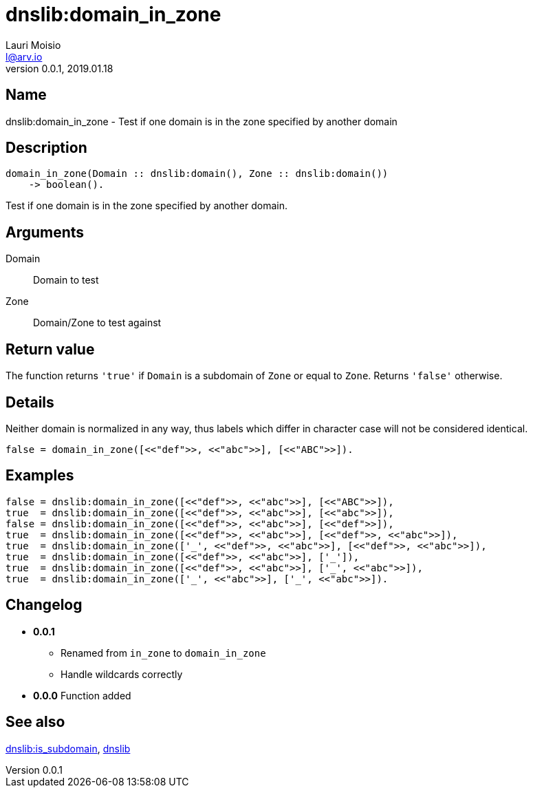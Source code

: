 = dnslib:domain_in_zone
Lauri Moisio <l@arv.io>
Version 0.0.1, 2019.01.18
:ext-relative: {outfilesuffix}

== Name

dnslib:domain_in_zone - Test if one domain is in the zone specified by another domain

== Description

[source,erlang]
----
domain_in_zone(Domain :: dnslib:domain(), Zone :: dnslib:domain())
    -> boolean().
----

Test if one domain is in the zone specified by another domain.

== Arguments

Domain::

Domain to test

Zone::

Domain/Zone to test against

== Return value

The function returns `'true'` if `Domain` is a subdomain of `Zone` or equal to `Zone`. Returns `'false'` otherwise.

== Details

Neither domain is normalized in any way, thus labels which differ in character case will not be considered identical.

[source,erlang]
false = domain_in_zone([<<"def">>, <<"abc">>], [<<"ABC">>]).

== Examples

[source,erlang]
----
false = dnslib:domain_in_zone([<<"def">>, <<"abc">>], [<<"ABC">>]),
true  = dnslib:domain_in_zone([<<"def">>, <<"abc">>], [<<"abc">>]),
false = dnslib:domain_in_zone([<<"def">>, <<"abc">>], [<<"def">>]),
true  = dnslib:domain_in_zone([<<"def">>, <<"abc">>], [<<"def">>, <<"abc">>]),
true  = dnslib:domain_in_zone(['_', <<"def">>, <<"abc">>], [<<"def">>, <<"abc">>]),
true  = dnslib:domain_in_zone([<<"def">>, <<"abc">>], ['_']),
true  = dnslib:domain_in_zone([<<"def">>, <<"abc">>], ['_', <<"abc">>]),
true  = dnslib:domain_in_zone(['_', <<"abc">>], ['_', <<"abc">>]).
----

== Changelog

* *0.0.1*
** Renamed from `in_zone` to `domain_in_zone`
** Handle wildcards correctly
* *0.0.0* Function added

== See also

link:dnslib.is_subdomain{ext-relative}[dnslib:is_subdomain],
link:dnslib{ext-relative}[dnslib]
